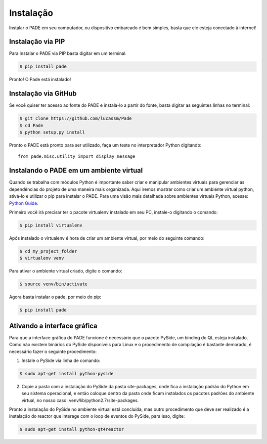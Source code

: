 Instalação
==========

Instalar o PADE em seu computador, ou dispositivo embarcado é bem simples, basta que ele esteja conectado à internet!

Instalação via PIP
------------------

Para instalar o PADE via PIP basta digitar em um terminal:

.. code-block:: console

    $ pip install pade


Pronto! O Pade está instalado!

Instalação via GitHub
---------------------

Se você quiser ter acesso ao fonte do PADE e instala-lo a partir do fonte, basta digitar as seguintes linhas no terminal:

.. code-block:: console

    $ git clone https://github.com/lucassm/Pade
    $ cd Pade
    $ python setup.py install 

Pronto o PADE está pronto para ser utilizado, faça um teste no interpretador Python digitando:

::

    from pade.misc.utility import display_message

Instalando o PADE em um ambiente virtual
----------------------------------------

Quando se trabalha com módulos Python é importante saber criar e manipular ambientes virtuais para gerenciar as dependências do projeto de uma maneira mais organizada. Aqui iremos mostrar como criar um ambiente virtual python, ativá-lo e utilizar o pip para instalar o PADE. Para uma visão mais detalhada sobre ambientes virtuais Python, acesse: `Python Guide <http://docs.python-guide.org/en/latest/dev/virtualenvs/>`_.

Primeiro você irá precisar ter o pacote virtualenv instalado em seu PC, instale-o digitando o comando:

.. code-block:: console

	$ pip install virtualenv

Após instalado o virtualenv é hora de criar um ambiente virtual, por meio do seguinte comando:

.. code-block:: console
	
	$ cd my_project_folder 
	$ virtualenv venv

Para ativar o ambiente virtual criado, digite o comando:

.. code-block:: console
	
	$ source venv/bin/activate

Agora basta instalar o pade, por meio do pip:

.. code-block:: console

	$ pip install pade
 

Ativando a interface gráfica
----------------------------
 
Para que a interface gráfica do PADE funcione é necessário que o pacote PySide, um binding do Qt, esteja instalado. Como não existem binários do PySide disponíveis para Linux e o procedimento de compilação é bastante demorado, é necessário fazer o seguinte procedimento:

1. Instale o PySide via linha de comando:

.. code-block:: console

	$ sudo apt-get install python-pyside

2. Copie a pasta com a instalação do PySide da pasta site-packages, onde fica a instalação padrão do Python em seu sistema operacional, e então coloque dentro da pasta onde ficam instalados os pacotes padrões do ambiente virtual, no nosso caso: venv/lib/python2.7/site-packages.

Pronto a instalação do PySide no ambiente virtual está concluída, mas outro procedimento que deve ser realizado é a instalação do reactor que interage com o loop de eventos do PySide, para isso, digite:

.. code-block:: console

	$ sudo apt-get install python-qt4reactor

